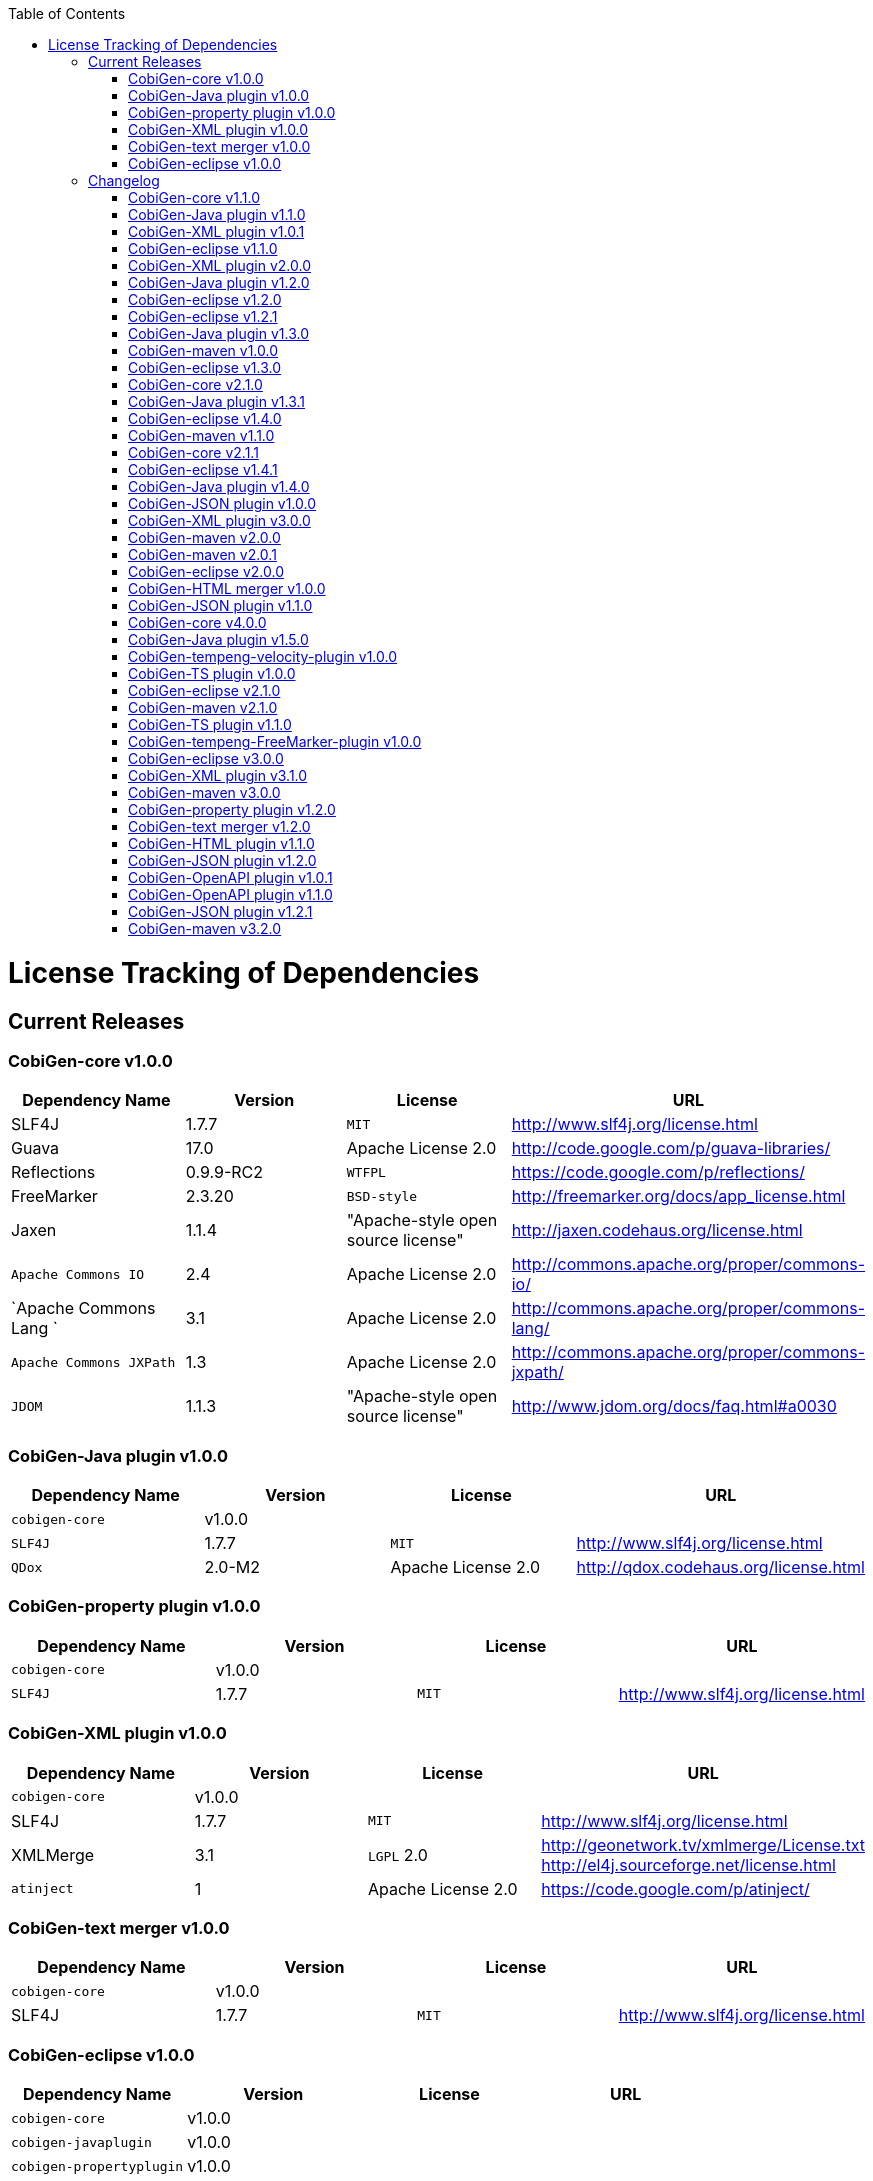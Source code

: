 :toc:
toc::[]

= License Tracking of Dependencies

== Current Releases

=== CobiGen-core v1.0.0

[options="header"]
|=============================================
|*Dependency Name*  | *Version* |*License* | *URL*
| SLF4J | 1.7.7 | `MIT` | http://www.slf4j.org/license.html
| Guava | 17.0  | Apache License 2.0 | http://code.google.com/p/guava-libraries/
| Reflections | 0.9.9-RC2 | `WTFPL` | https://code.google.com/p/reflections/
| FreeMarker | 2.3.20 | `BSD-style` | http://freemarker.org/docs/app_license.html
| Jaxen | 1.1.4 | "Apache-style open source license" | http://jaxen.codehaus.org/license.html
| `Apache Commons IO` | 2.4 | Apache License 2.0 | http://commons.apache.org/proper/commons-io/
| `Apache Commons Lang `| 3.1 | Apache License 2.0 | http://commons.apache.org/proper/commons-lang/
| `Apache Commons JXPath` | 1.3 | Apache License 2.0 | http://commons.apache.org/proper/commons-jxpath/
| `JDOM` | 1.1.3 | "Apache-style open source license" | http://www.jdom.org/docs/faq.html#a0030
|=============================================

=== CobiGen-Java plugin v1.0.0

[options="header"]
|=============================================
|*Dependency Name*  | *Version* |*License* | *URL*
| `cobigen-core` | v1.0.0 | |
| `SLF4J` | 1.7.7 | `MIT` | http://www.slf4j.org/license.html
| `QDox` | 2.0-M2 | Apache License 2.0 | http://qdox.codehaus.org/license.html
|=============================================

=== CobiGen-property plugin v1.0.0

[options="header"]
|=============================================
|*Dependency Name*  | *Version* |*License* | *URL*
| `cobigen-core` | v1.0.0 | |
| `SLF4J` | 1.7.7 | `MIT` | http://www.slf4j.org/license.html
|=============================================

=== CobiGen-XML plugin v1.0.0

[options="header"]
|=============================================
|*Dependency Name*  | *Version* |*License* | *URL*
| `cobigen-core` | v1.0.0 | |
| SLF4J | 1.7.7 | `MIT` | http://www.slf4j.org/license.html
| XMLMerge | 3.1 |  `LGPL` 2.0 | http://geonetwork.tv/xmlmerge/License.txt  http://el4j.sourceforge.net/license.html
| `atinject` | 1 | Apache License 2.0 | https://code.google.com/p/atinject/
|=============================================

=== CobiGen-text merger v1.0.0

[options="header"]
|=============================================
|*Dependency Name*  | *Version* |*License* | *URL*
| `cobigen-core` | v1.0.0 | |
| SLF4J | 1.7.7 | `MIT` | http://www.slf4j.org/license.html
|=============================================

=== CobiGen-eclipse v1.0.0

[options="header"]
|=============================================
|*Dependency Name*  | *Version* |*License* | *URL*
| `cobigen-core` | v1.0.0 | |
| `cobigen-javaplugin` |v1.0.0 | |
| `cobigen-propertyplugin` | v1.0.0 | |
| `cobigen-xmlplugin` | v1.0.0 | |
| `cobigen-textmerger` | v1.0.0 | |
|=============================================

== Changelog
=== CobiGen-core v1.1.0

[options="header"]
|=============================================
|*Action* | *Dependency Name*  | *Version* |*License* | *URL*
| removed | `JDOM` | | |
|=============================================

=== CobiGen-Java plugin v1.1.0

[options="header"]
|=============================================
|*Action* | *Dependency Name*  | *Version* |*License* | *URL*
|updated |` cobigen-core `| v1.1.0 | |
|=============================================

=== CobiGen-XML plugin v1.0.1

[options="header"]
|=============================================
|*Action* | *Dependency Name*  | *Version* |*License* | *URL*
| added | `JDOM` | 1.1.3 | "Apache-style open source license" | http://www.jdom.org/docs/faq.html#a0030
|=============================================

=== CobiGen-eclipse v1.1.0
[options="header"]
|=============================================
|*Action* | *Dependency Name*  | *Version* |*License* | *URL*
| updated | `cobigen-core` | 1.1.0 |  | 
| updated | `cobigen-javaplugin` | 1.1.1 |  | 
| updated | `cobigen-xmlplugin` | 1.0.1 |  | 
|=============================================

=== CobiGen-XML plugin v2.0.0
[options="header"]
|=============================================
|*Action* | *Dependency Name*  | *Version* |*License* | *URL*
| updated | `cobigen-core` | 1.2.0 |  | 
|=============================================


=== CobiGen-Java plugin v1.2.0
[options="header"]
|=============================================
|*Action* | *Dependency Name*  | *Version* |*License* | *URL*
| added | mmm-util-core | 5.0.0 | Apache License 2.0 | https://github.com/m-m-m/mmm/wiki/FAQ#will-mmm-ever-change-its-license-in-later-releases
| updated | `cobigen-core` | 1.2.0 |  | 
|=============================================

=== CobiGen-eclipse v1.2.0
[options="header"]
|=============================================
|*Action* | *Dependency Name*  | *Version* |*License* | *URL*
| updated | `cobigen-core` | 1.2.0 |  | 
| updated | `cobigen-javaplugin` | 1.2.0 |  | 
| updated | `cobigen-xmlplugin` | 2.0.0 |  | 
|=============================================

=== CobiGen-eclipse v1.2.1
[options="header"]
|=============================================
|*Action* | *Dependency Name*  | *Version* |*License* | *URL*
| updated | `cobigen-javaplugin` | 1.2.1 |  | 
|=============================================

=== CobiGen-Java plugin v1.3.0
[options="header"]
|=============================================
|*Action* | *Dependency Name*  | *Version* |*License* | *URL*
| updated | `cobigen-core` | 2.0.0 |  | 
|=============================================

=== CobiGen-maven v1.0.0
[options="header"]
|=============================================
|*Action* | *Dependency Name*  | *Version* |*License* | *URL*
| added | `maven-core` | 3.0 | Apache License 2.0 | http://maven.apache.org/ref/3.0/maven-core/
| added | `maven-compat` | 3.0 | Apache License 2.0 | http://maven.apache.org/ref/3.0/maven-compat/
| added | `maven-plugin-api` | 3.0 | Apache License 2.0 | http://maven.apache.org/ref/3.0/maven-plugin-api/
| added | `cobigen-core` | 2.0.0 |  | 
| added | `cobigen-xmlplugin` | 2.1.0 |  | 
| added | `cobigen-javaplugin` | 1.3.0 |  | 
| added | `cobigen-propertyplugin` | 1.0.0 |  | 
| added | `cobigen-textmerger` | 1.0.1 |  | 
|=============================================

=== CobiGen-eclipse v1.3.0
[options="header"]
|=============================================
|*Action* | *Dependency Name*  | *Version* |*License* | *URL*
| changed | `cobigen-core` | 2.0.0 |  | 
| changed | `cobigen-xmlplugin` | 2.1.0 |  | 
| changed | `cobigen-javaplugin` | 1.3.0 |  | 
| changed | `cobigen-textmerger` | 1.0.1 |  | 
|=============================================

=== CobiGen-core v2.1.0
[options="header"]
|=============================================
|*Action* | *Dependency Name*  | *Version* |*License* | *URL*
| added | Dozer | 5.5.1 | Apache License 2.0 | http://dozer.sourceforge.net/license.html
|=============================================

=== CobiGen-Java plugin v1.3.1
[options="header"]
|=============================================
|*Action* | *Dependency Name*  | *Version* |*License* | *URL*
| updated | `QDox` | 2.0-M3 |  | 
|=============================================

=== CobiGen-eclipse v1.4.0
[options="header"]
|=============================================
|*Action* | *Dependency Name*  | *Version* |*License* | *URL*
| updated | `cobigen-core` | 2.1.0 |  | 
| updated | `cobigen-javaplugin` | 1.3.1 |  | 
|=============================================

=== CobiGen-maven v1.1.0
[options="header"]
|=============================================
|*Action* | *Dependency Name*  | *Version* |*License* | *URL*
| updated | `cobigen-core` | 2.1.0 |  | 
| updated | `cobigen-javaplugin` | 1.3.1 |  | 
|=============================================

=== CobiGen-core v2.1.1
[options="header"]
|=============================================
|*Action* | *Dependency Name*  | *Version* |*License* | *URL*
| updated | FreeMarker | 2.3.23 | Apache License 2.0 | http://freemarker.org/LICENSE.txt
|=============================================

=== CobiGen-eclipse v1.4.1
[options="header"]
|=============================================
|*Action* | *Dependency Name*  | *Version* |*License* | *URL*
| updated | `cobigen-core` | 2.1.1 |  | 
| updated | `cobigen-javaplugin` | 1.3.2 |  | 
| added | ant | 1.9.6 | Apache License 2.0 | http://www.apache.org/licenses/LICENSE-2.0.html
|=============================================

=== CobiGen-Java plugin v1.4.0
[options="header"]
|=============================================
|*Action* | *Dependency Name*  | *Version* |*License* | *URL*
| updated | `cobigen-core` | 3.0.0 |  | 
|=============================================

=== CobiGen-JSON plugin v1.0.0
[options="header"]
|=============================================
|*Action* | *Dependency Name*  | *Version* |*License* | *URL*
| added | `cobigen-core` | 3.0.0 |  | 
| added |` mmm-util-core` | 5.0.0 | Apache License 2.0 | 
| added | `json` | 20160810 | `MIT` | https://github.com/stleary/JSON-java
| added | `gson` | 2.7 | Apache License 2.0 | https://github.com/google/gson
|=============================================

=== CobiGen-XML plugin v3.0.0
[options="header"]
|=============================================
|*Action* | *Dependency Name*  | *Version* |*License* | *URL*
| updated | `cobigen-core` | 3.0.0 |  | 
| removed | `XMLMerge` |  |  |
| removed | module-xml_merge-common |  |  |
| removed | `javax.inject` |  |  |
| removed | JDOM |  |  |
| added | LeXeMe | 1.0.0 | Apache License 2.0 | https://github.com/maybeec/lexeme
|=============================================

=== CobiGen-maven v2.0.0
[options="header"]
|=============================================
|*Action* | *Dependency Name*  | *Version* |*License* | *URL*
| updated | `cobigen-core` | 3.0.0 |  | 
| updated | `cobigen-javaplugin` | 1.4.0 |  | 
| updated | `cobigen-xmlplugin` | 3.0.0 |  | 
| updated | `cobigen-propertyplugin` | 1.1.0 |  | 
| updated | `cobigen-textmerger` | 1.1.0 |  | 
| added | `cobigen-jsonplugin` | 1.0.0 |  | 
|=============================================

=== CobiGen-maven v2.0.1
[options="header"]
|=============================================
|*Action* | *Dependency Name*  | *Version* |*License* | *URL*
| updated | `cobigen-propertyplugin` | 1.1.1 |  | 
|=============================================

=== CobiGen-eclipse v2.0.0

[options="header"]
|=============================================
|*Action* | *Dependency Name*  | *Version* |*License* | *URL*
| updated | `cobigen-core` | 3.0.0 |  | 
| updated | `cobigen-javaplugin` | 1.4.0 |  | 
| updated | `cobigen-xmlplugin` | 3.0.0 |  | 
| updated | `cobigen-propertyplugin` | 1.1.0 |  | 
| updated | `cobigen-textmerger` | 1.1.1 |  | 
| added | `cobigen-jsonplugin` | 1.0.0 |  | 
|=============================================

=== CobiGen-HTML merger v1.0.0
[options="header"]
|=============================================
|*Action* | *Dependency Name*  | *Version* |*License* | *URL*
|added | `cobigen-core` | 4.0.0 |  | 
| added | jsoup | 1.10.2 | `MIT` | https://jsoup.org/
|=============================================

=== CobiGen-JSON plugin v1.1.0
[options="header"]
|=============================================
|*Action* | *Dependency Name*  | *Version* |*License* | *URL*
| removed | mmm-util-core |  |  | 
|=============================================

=== CobiGen-core v4.0.0
[options="header"]
|=============================================
|*Action* | *Dependency Name*  | *Version* |*License* | *URL*
| added | mmm-util-core | 7.4.0 | Apache Software License 2.0 | https://github.com/m-m-m/mmm/wiki/License
| removed | FreeMarker | 2.3.23 | |
|=============================================

=== CobiGen-Java plugin v1.5.0
[options="header"]
|=============================================
|*Action* | *Dependency Name*  | *Version* |*License* | *URL*
| removed | mmm-util-core |  |  | 
| added | `mmm-util-pojo` | 7.4.0 | Apache Software License 2.0 | https://github.com/m-m-m/mmm/wiki/License
|=============================================

=== CobiGen-tempeng-velocity-plugin v1.0.0
[options="header"]
|=============================================
|*Action* | *Dependency Name*  | *Version* |*License* | *URL*
| added | velocity | 1.7 | Apache Software License 2.0 | http://velocity.apache.org/engine/1.7/license.html
|=============================================

=== CobiGen-TS plugin v1.0.0
[options="header"]
|=============================================
|*Action* | *Dependency Name*  | *Version* |*License* | *URL*
| added | `cobigen-core` | 4.0.0 |  | 
| added | ts-merger | 1.0.0 | Apache Public License 2.0 | https://github.com/devonfw/ts-merger
| added | `js-beautifier` | 1.6.14 | `MIT` | https://github.com/beautify-web/js-beautify
| added | rhino | 1.7R4 | Mozilla Public License 2.0 | https://github.com/mozilla/rhino/blob/master/LICENSE.txt
|=============================================

=== CobiGen-eclipse v2.1.0

[options="header"]
|=============================================
|*Action* | *Dependency Name*  | *Version* |*License* | *URL*
| updated | `cobigen-core` | 4.0.0 |  | 
| updated | `cobigen-javaplugin` | 1.5.0 |  | 
| updated | `cobigen-jsonplugin` | 1.1.0 |  | 
| added | `cobigen-tsplugin` | 1.0.0 | |
| added | `cobigen-htmlplugin` | 1.0.0 | |
| added | `cobigen-tempeng-freemarkerplugin` | 1.0.0-`SNAPSHOT`| |
|=============================================

=== CobiGen-maven v2.1.0
[options="header"]
|=============================================
|*Action* | *Dependency Name*  | *Version* |*License* | *URL*
| updated | `cobigen-core` | 4.0.0 |  | 
| added | `cobigen-core-test`| 4.0.0 |  |
| updated | `cobigen-javaplugin` | 1.5.0 |  | 
| updated | `cobigen-jsonplugin` | 1.1.0 |  | 
| added | `cobigen-tsplugin` | 1.0.0 | |
| added | `cobigen-htmlplugin` | 1.0.0 | |
| added | `cobigen-tempeng-freemarkerplugin` | 1.0.0-`SNAPSHOT`| |
|=============================================

=== CobiGen-TS plugin v1.1.0
[options="header"]
|=============================================
|*Action* | *Dependency Name*  | *Version* |*License* | *URL*
| removed | `cobigen-core` | | |
| updated | `cobigen-core-api` | v4.1.0 | |
| updated | ts-merger | 2.0.0 | | 
| updated | beautify | 1.6.14 | |
| removed| rhino | | | 
|=============================================


=== CobiGen-tempeng-FreeMarker-plugin v1.0.0
[options="header"]
|=============================================
|*Action* | *Dependency Name*  | *Version* |*License* | *URL*
| added | `cobigen-core-api` | 4.1.0 |  | 
| added | FreeMarker | 2.3.23 | Apache Software License 2.0 | http://freemarker.org/docs/app_license.html
| added | Jaxen | 1.1.4 | "Apache-style open source license" | http://jaxen.codehaus.org/license.html
|=============================================

=== CobiGen-eclipse v3.0.0

[options="header"]
|=============================================
|*Action* | *Dependency Name*  | *Version* |*License* | *URL*
| updated | `cobigen-core` | 4.1.0 |  | 
| added | `cobigen-java`plugin-model | 1.0.0 |  | 
| removed | `cobigen-jsonplugin` |  |  | 
| removed | `cobigen-javaplugin` |  |  | 
| removed | `cobigen-htmlplugin` |  |  | 
| removed | `cobigen-propertyplugin` |  |  | 
| removed | `cobigen-textmerger` |  |  | 
| removed | `cobigen-tsplugin `| | |
| removed | `cobigen-xmlplugin` | | |
| removed | `cobigen-tempeng-freemarkerplugin` | | |
|=============================================

=== CobiGen-XML plugin v3.1.0
[options="header"]
|=============================================
|*Action* | *Dependency Name*  | *Version* |*License* | *URL*
| removed | `cobigen-core` | | |
| updated | `cobigen-core-api` | v4.1.0 | |
|=============================================

=== CobiGen-maven v3.0.0
[options="header"]
|=============================================
|*Action* | *Dependency Name*  | *Version* |*License* | *URL*
| updated | `cobigen-core` | 4.1.0 |  | 
| removed | `cobigen-jsonplugin` |  |  | 
| removed | `cobigen-javaplugin` |  |  | 
| removed | `cobigen-htmlplugin` |  |  | 
| removed | `cobigen-propertyplugin` |  |  | 
| removed | `cobigen-textmerger` |  |  | 
| removed | `cobigen-tsplugin` | | |
| removed | `cobigen-xmlplugin` | | |
| removed | `cobigen-tempeng-freemarkerplugin` | | |
|=============================================

=== CobiGen-property plugin v1.2.0
[options="header"]
|=============================================
|*Action* | *Dependency Name*  | *Version* |*License* | *URL*
| removed | `cobigen-core` | | |
| updated | `cobigen-core-api` | v4.1.0 | |
|=============================================

=== CobiGen-text merger v1.2.0
[options="header"]
|=============================================
|*Action* | *Dependency Name*  | *Version* |*License* | *URL*
| removed | `cobigen-core` | | |
| updated | `cobigen-core-api` | v4.1.0 | |
|=============================================

=== CobiGen-HTML plugin v1.1.0
[options="header"]
|=============================================
|*Action* | *Dependency Name*  | *Version* |*License* | *URL*
| removed | `cobigen-core` | | |
| updated | `cobigen-core-api` | v4.1.0 | |
| added | commons-io | 2.4 | Apache License 2.0 | https://commons.apache.org/proper/commons-io/
|=============================================

=== CobiGen-JSON plugin v1.2.0
[options="header"]
|=============================================
|*Action* | *Dependency Name*  | *Version* |*License* | *URL*
| removed | `cobigen-core` | | |
| updated | `cobigen-core-api` | v4.1.0 | |
|=============================================

=== CobiGen-OpenAPI plugin v1.0.1
[options="header"]
|=============================================
|*Action* | *Dependency Name*  | *Version* |*License* | *URL*
| added | `cobigen-core-api` | v4.1.0 | |
| added | `kaizen.openapi-parser`| v0.0.1.201709142043 | `EPL` v1.0 | link:https://github.com/RepreZen/KaiZen-OpenApi-Parser[`KaiZen` Open API parser]
|=============================================

=== CobiGen-OpenAPI plugin v1.1.0
[options="header"]
|=============================================
|*Action* | *Dependency Name*  | *Version* |*License* | *URL*
| changed | `kaizen.openapi-parser` | v0.0.3.201803041924 | `EPL` v1.0 | link:https://github.com/RepreZen/KaiZen-OpenApi-Parser[`KaiZen` Open API parser]
| added | `json-path` | 2.4.0 | Apache License 2.0 | https://github.com/json-path/JsonPath/blob/master/LICENSE
|=============================================


=== CobiGen-JSON plugin v1.2.1
[options="header"]
|=============================================
|*Action* | *Dependency Name*  | *Version* |*License* | *URL*
| removed | `json` | 20160810 | `MIT` | https://github.com/stleary/JSON-java
|=============================================


=== CobiGen-maven v3.2.0
[options="header"]
|=============================================
|*Action* | *Dependency Name*  | *Version* |*License* | *URL*
| updated | `cobigen-core` | 4.2.1 |  | 
| added | `cobigen-core-api` | 4.2.1  |  | 

|=============================================
